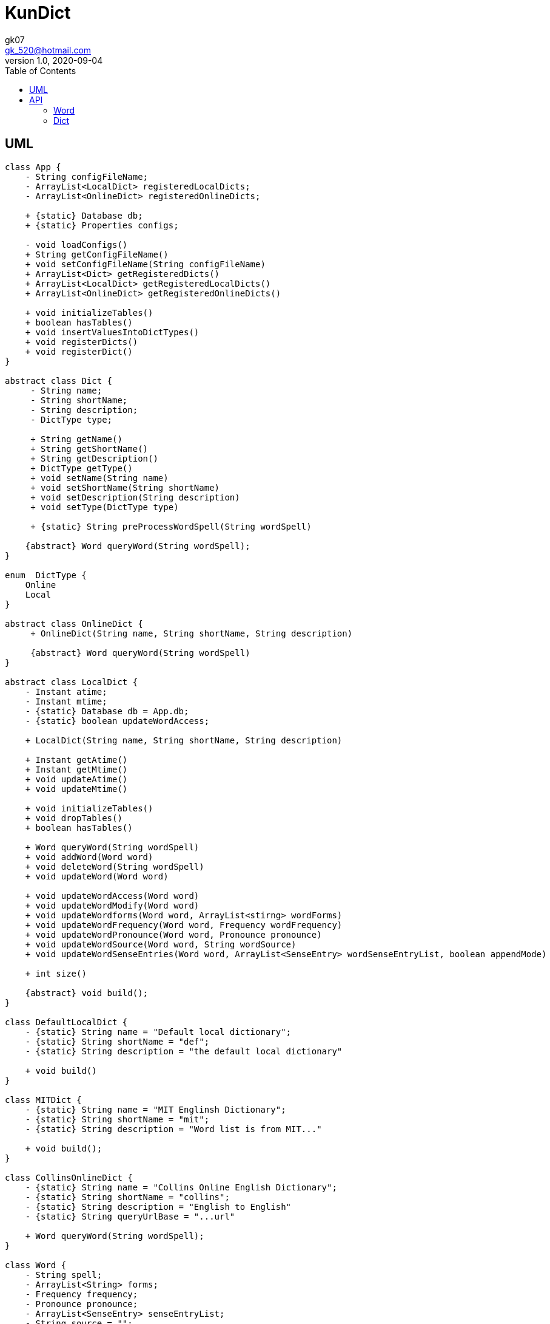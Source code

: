 = KunDict
:toc:
:icon: font
gk07 <gk_520@hotmail.com>
v1.0, 2020-09-04
// v{revnumber}, {docdate}
:library: Asciidoctor
ifdef::asciidoctor[]
:source-highlighter: coderay
endif::asciidoctor[]
:idprefix:
:stylesheet: asciidoc.css
:imagesdir: images
:includesdir: includes
//:title-logo-image: image:logo.png[pdfwidth=3.00in,align=center]
//:backend: docbook45
//:backend: html5
//:doctype: book
//:sectids!:
:plus: &#43;

// refs
:url-github: https://github.com/Kunkgg
//:url-blog: http-to-my-blog

== UML

["plantuml"]
----
class App {
    - String configFileName;
    - ArrayList<LocalDict> registeredLocalDicts;
    - ArrayList<OnlineDict> registeredOnlineDicts;

    + {static} Database db;
    + {static} Properties configs;

    - void loadConfigs()
    + String getConfigFileName()
    + void setConfigFileName(String configFileName)
    + ArrayList<Dict> getRegisteredDicts()
    + ArrayList<LocalDict> getRegisteredLocalDicts()
    + ArrayList<OnlineDict> getRegisteredOnlineDicts()

    + void initializeTables()
    + boolean hasTables()
    + void insertValuesIntoDictTypes()
    + void registerDicts()
    + void registerDict()
}

abstract class Dict {
     - String name;
     - String shortName;
     - String description;
     - DictType type;

     + String getName()
     + String getShortName()
     + String getDescription()
     + DictType getType()
     + void setName(String name)
     + void setShortName(String shortName)
     + void setDescription(String description)
     + void setType(DictType type)

     + {static} String preProcessWordSpell(String wordSpell)

    {abstract} Word queryWord(String wordSpell);
}

enum  DictType {
    Online
    Local
}

abstract class OnlineDict {
     + OnlineDict(String name, String shortName, String description)

     {abstract} Word queryWord(String wordSpell)
}

abstract class LocalDict {
    - Instant atime;
    - Instant mtime;
    - {static} Database db = App.db;
    - {static} boolean updateWordAccess;

    + LocalDict(String name, String shortName, String description)

    + Instant getAtime()
    + Instant getMtime()
    + void updateAtime()
    + void updateMtime()

    + void initializeTables()
    + void dropTables()
    + boolean hasTables()

    + Word queryWord(String wordSpell)
    + void addWord(Word word)
    + void deleteWord(String wordSpell)
    + void updateWord(Word word)

    + void updateWordAccess(Word word)
    + void updateWordModify(Word word)
    + void updateWordforms(Word word, ArrayList<stirng> wordForms)
    + void updateWordFrequency(Word word, Frequency wordFrequency)
    + void updateWordPronounce(Word word, Pronounce pronounce)
    + void updateWordSource(Word word, String wordSource)
    + void updateWordSenseEntries(Word word, ArrayList<SenseEntry> wordSenseEntryList, boolean appendMode)

    + int size()

    {abstract} void build();
}

class DefaultLocalDict {
    - {static} String name = "Default local dictionary";
    - {static} String shortName = "def";
    - {static} String description = "the default local dictionary"

    + void build()
}

class MITDict {
    - {static} String name = "MIT Englinsh Dictionary";
    - {static} String shortName = "mit";
    - {static} String description = "Word list is from MIT..."

    + void build();
}

class CollinsOnlineDict {
    - {static} String name = "Collins Online English Dictionary";
    - {static} String shortName = "collins";
    - {static} String description = "English to English"
    - {static} String queryUrlBase = "...url"

    + Word queryWord(String wordSpell);
}

class Word {
    - String spell;
    - ArrayList<String> forms;
    - Frequency frequency;
    - Pronounce pronounce;
    - ArrayList<SenseEntry> senseEntryList;
    - String source = "";
    - Instant mtime;
    - Instant atime;
    - int acounter = 0;

    + Word clone()
    + String toString()
    + boolean equals(Object otherObj)
    + boolean isEmpty()

    + String getSpell();
    + Pronounce getPronounce();
    + String getfrequency();
    + ArrayList<String> getforms();
    + ArrayList<SenseEntry> getSenseEntries()
    + Instant getMtime()
    + Instant getAtime()
    + Instant getSource()

    + void setSpell();
    + void setPronounce();
    + void setfrequency();
    + void setforms();
    + void setSenseEntries();
    + void setSource()
    + void updateMtime()
    + void updateAtime()

    + void combine(SenseEntry other)
    + {static} ArrayList<SenseEntry> noDuplicatedSense(ArrayList<SenseEntry>
    senseEntryList)
}

class Pronounce {
    - String soundmark;
    - String[] sound;

    + Pronounce clone()
    + String toString()
    + boolean equals()
}

class SenseEntry {
    - String wordClass;
    - String sense;
    - ArrayList<String> examples;

    + SenseEntry clone()
    + String toString()
    + boolean equals()
    + void combine(SenseEntry other)
    + {static} ArrayList<SenseEntry> noDuplicatedSense(ArrayList<SenseEntry>
    senseEntryList)
}

class Frequency {
    - String band;
    - String description;

    + Frequency clone()
    + String toString()
    + boolean equals()

}

class Formatter {
    - Word word

    + Wrod getWord()
    + void setWord(Word word)
    + void printText()
    + void printColorText()
    + String toAnki()
}

class Printer {
    + {static} void toTerminal(String formattedWord)
}

class Extractor {
    - String input;

    + {static} Word collinsOnline()
}

class Request {
    - String proxyHost;
    - int proxyPort = -1;
    - boolean redirect = true;
    - int maxRedirect = 5;
    - int redirectCounter = 0;
    - Duration timeout = Duration.ofSeconds(5);
    - HttpClient client;
    - HttpRequest.Builder requestBuilder;
    - HttpResponse.BodyHandler bodyHandler;
    - String url;

    + void loadConfigs()
    + void initializeClient()
    + void setUrlIntoRequestBuilder()

    + HttpResponse<String> get()

}

class Database {
    - String dbms;
    - String dbName;
    - String userName;
    - String password;
    - String urlString;
    - String driver;
    - String serverName;
    - int portNumber;
    - Connection currentCon;

    + void getConnectionUseDbName()
    + void useDbName()
    + void getConnection()
    + void closeConnection()
    + boolean isConnected()
    + Connection getCurrentConUseDbName()
    + Connection getCurrentCon()

    + void createTable(String creatTableStr)
    + void addForeignKey(String addForeignKeyStr)
    + void dropTable(String dropTableStr)
    + void createDatabase()
    + void loadConfigs()

    + {static} void printSQLException(SQLException e)
    + {static} bolean ignoreSQLException(String sqlState)
    + {static} void getWarningsFromResultSet(ResultSet rs)
    + {static} void getWarningsFromStatement(ResultSet rs)
    + {static} printWarnings(SQLWarning warning)
}

Dict <|.. LocalDict
Dict <|.. OnlineDict
LocalDict <|.. DefaultLocalDict
LocalDict <|.. MITDict
OnlineDict <|.. CollinsOnlineDict
Word *-- Pronounce
Word *-- SenseEntry : sensenEntrylist
MITDict o-- Word
DefaultLocalDict o-- Word
Database -- App
App -- Dict
CollinsOnlineDict <-- Request
Request <-- Extractor
Extractor <-- Word
Word <-- Formatter
Formatter <-- Printer
----

// Dict o.. Word
// LocaleDict o.. Word

== API

=== Word

===== Query word by wordspell

Method   : GET
URL      : /word/[wordspell]
Response :


=== Dict
